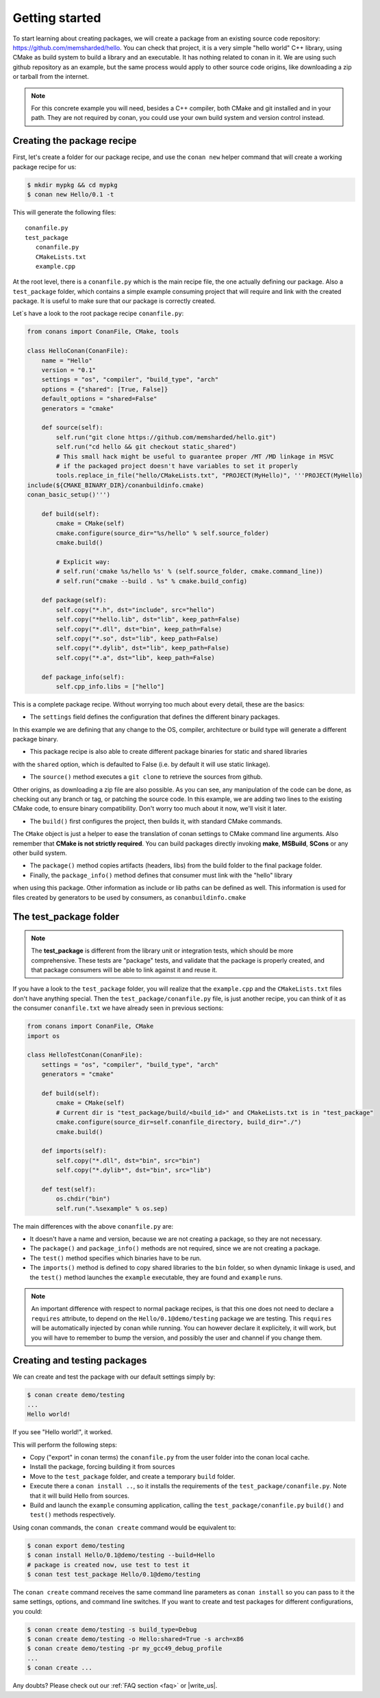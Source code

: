 .. _packaging_getting_started:

Getting started
================

To start learning about creating packages, we will create a package from an existing source code repository:
https://github.com/memsharded/hello. You can check that project, it is a very simple "hello world" C++ library,
using CMake as build system to build a library and an executable. It has nothing related to conan in it.
We are using such github repository as an example, but the same process would apply to other source code origins,
like downloading a zip or tarball from the internet.

.. note::

    For this concrete example you will need, besides a C++ compiler, both CMake and git installed and in your path.
    They are not required by conan, you could use your own build system and version control instead.


Creating the package recipe
-----------------------------

First, let's create a folder for our package recipe, and use the ``conan new`` helper command that will create
a working package recipe for us:

.. code-block:: bash

   $ mkdir mypkg && cd mypkg
   $ conan new Hello/0.1 -t


This will generate the following files:

::

   conanfile.py
   test_package
      conanfile.py
      CMakeLists.txt
      example.cpp


At the root level, there is a ``conanfile.py`` which is the main recipe file, the one actually defining our package.
Also a ``test_package`` folder, which contains a simple example consuming project that will require
and link with the created package. It is useful to make sure that our package is correctly created.

Let`s have a look to the root package recipe ``conanfile.py``:

.. code-block:: python

    from conans import ConanFile, CMake, tools

    class HelloConan(ConanFile):
        name = "Hello"
        version = "0.1"
        settings = "os", "compiler", "build_type", "arch"
        options = {"shared": [True, False]}
        default_options = "shared=False"
        generators = "cmake"

        def source(self):
            self.run("git clone https://github.com/memsharded/hello.git")
            self.run("cd hello && git checkout static_shared")
            # This small hack might be useful to guarantee proper /MT /MD linkage in MSVC
            # if the packaged project doesn't have variables to set it properly
            tools.replace_in_file("hello/CMakeLists.txt", "PROJECT(MyHello)", '''PROJECT(MyHello)
    include(${CMAKE_BINARY_DIR}/conanbuildinfo.cmake)
    conan_basic_setup()''')

        def build(self):
            cmake = CMake(self)
            cmake.configure(source_dir="%s/hello" % self.source_folder)
            cmake.build()

            # Explicit way:
            # self.run('cmake %s/hello %s' % (self.source_folder, cmake.command_line))
            # self.run("cmake --build . %s" % cmake.build_config)

        def package(self):
            self.copy("*.h", dst="include", src="hello")
            self.copy("*hello.lib", dst="lib", keep_path=False)
            self.copy("*.dll", dst="bin", keep_path=False)
            self.copy("*.so", dst="lib", keep_path=False)
            self.copy("*.dylib", dst="lib", keep_path=False)
            self.copy("*.a", dst="lib", keep_path=False)

        def package_info(self):
            self.cpp_info.libs = ["hello"]



This is a complete package recipe. Without worrying too much about every detail, these are the basics:

* The ``settings`` field defines the configuration that defines the different binary packages.
In this example we are defining that any change to the OS, compiler, architecture or build type will generate a different package binary.

* This package recipe is also able to create different package binaries for static and shared libraries
with the ``shared`` option, which is defaulted to False (i.e. by default it will use static linkage).

* The ``source()`` method executes a ``git clone`` to retrieve the sources from github.
Other origins, as downloading a zip file are also possible. As you can see, any manipulation of the
code can be done, as checking out any branch or tag, or patching the source code. In this example,
we are adding two lines to the existing CMake code, to ensure binary compatibility. Don't worry too
much about it now, we'll visit it later.

* The ``build()`` first configures the project, then builds it, with standard CMake commands.
The ``CMake`` object is just a helper to ease the translation of conan settings to CMake command line
arguments. Also remember that **CMake is not strictly required**. You can build packages directly
invoking **make**, **MSBuild**, **SCons** or any other build system.

* The ``package()`` method copies artifacts (headers, libs) from the build folder to the final package folder. 

* Finally, the ``package_info()`` method defines that consumer must link with the "hello" library
when using this package. Other information as include or lib paths can be defined as well.
This information is used for files created by generators to be used by consumers, as ``conanbuildinfo.cmake``



The test_package folder
-----------------------

.. note::

   The **test_package** is different from the library unit or integration tests, which should be more
   comprehensive. These tests are "package" tests, and validate that the package is properly
   created, and that package consumers will be able to link against it and reuse it.

If you have a look to the ``test_package`` folder, you will realize that the ``example.cpp`` and the
``CMakeLists.txt`` files don't have anything special. Then the ``test_package/conanfile.py`` file,
is just another recipe, you can think of it as the consumer ``conanfile.txt`` we have already seen
in previous sections:


.. code-block:: python

    from conans import ConanFile, CMake
    import os

    class HelloTestConan(ConanFile):
        settings = "os", "compiler", "build_type", "arch"
        generators = "cmake"

        def build(self):
            cmake = CMake(self)
            # Current dir is "test_package/build/<build_id>" and CMakeLists.txt is in "test_package"
            cmake.configure(source_dir=self.conanfile_directory, build_dir="./")
            cmake.build()

        def imports(self):
            self.copy("*.dll", dst="bin", src="bin")
            self.copy("*.dylib*", dst="bin", src="lib")

        def test(self):
            os.chdir("bin")
            self.run(".%sexample" % os.sep)

The main differences with the above ``conanfile.py`` are:

- It doesn't have a name and version, because we are not creating a package, so they are not necessary.
- The ``package()`` and ``package_info()`` methods are not required, since we are not creating a package.
- The ``test()`` method specifies which binaries have to be run.
- The ``imports()`` method is defined to copy shared libraries to the ``bin`` folder, so when dynamic
  linkage is used, and the ``test()`` method launches the ``example`` executable, they are found and ``example`` runs.

.. note::

    An important difference with respect to normal package recipes, is that this one does not need to declare a
    ``requires`` attribute, to depend on the ``Hello/0.1@demo/testing`` package we are testing. This ``requires``
    will be automatically injected by conan while running. You can however declare it explicitely, it will work,
    but you will have to remember to bump the version, and possibly the user and channel if you change them.


.. _creating_and_testing_packages:

Creating and testing packages
-------------------------------

We can create and test the package with our default settings simply by:

.. code-block:: bash

   $ conan create demo/testing
   ...
   Hello world!


If you see "Hello world!", it worked.

This will perform the following steps:

- Copy ("export" in conan terms) the ``conanfile.py`` from the user folder into the conan local cache.
- Install the package, forcing building it from sources
- Move to the ``test_package`` folder, and create a temporary ``build`` folder.
- Execute there a ``conan install ..``, so it installs the requirements of the ``test_package/conanfile.py``.
  Note that it will build Hello from sources.
- Build and launch the ``example`` consuming application, calling the ``test_package/conanfile.py`` ``build()`` and
  ``test()`` methods respectively.

Using conan commands, the ``conan create`` command would be equivalent to:

.. code-block:: bash

    $ conan export demo/testing
    $ conan install Hello/0.1@demo/testing --build=Hello
    # package is created now, use test to test it
    $ conan test test_package Hello/0.1@demo/testing

   
The ``conan create`` command receives the same command line parameters as ``conan install`` so you
can pass to it the same settings, options, and command line switches. If you want to create and test
packages for different configurations, you could:

.. code-block:: bash

   $ conan create demo/testing -s build_type=Debug
   $ conan create demo/testing -o Hello:shared=True -s arch=x86
   $ conan create demo/testing -pr my_gcc49_debug_profile
   ...
   $ conan create ...


Any doubts? Please check out our :ref:`FAQ section <faq>` or |write_us|.


.. |write_us| raw:: html

   <a href="mailto:info@conan.io" target="_blank">write us</a>
